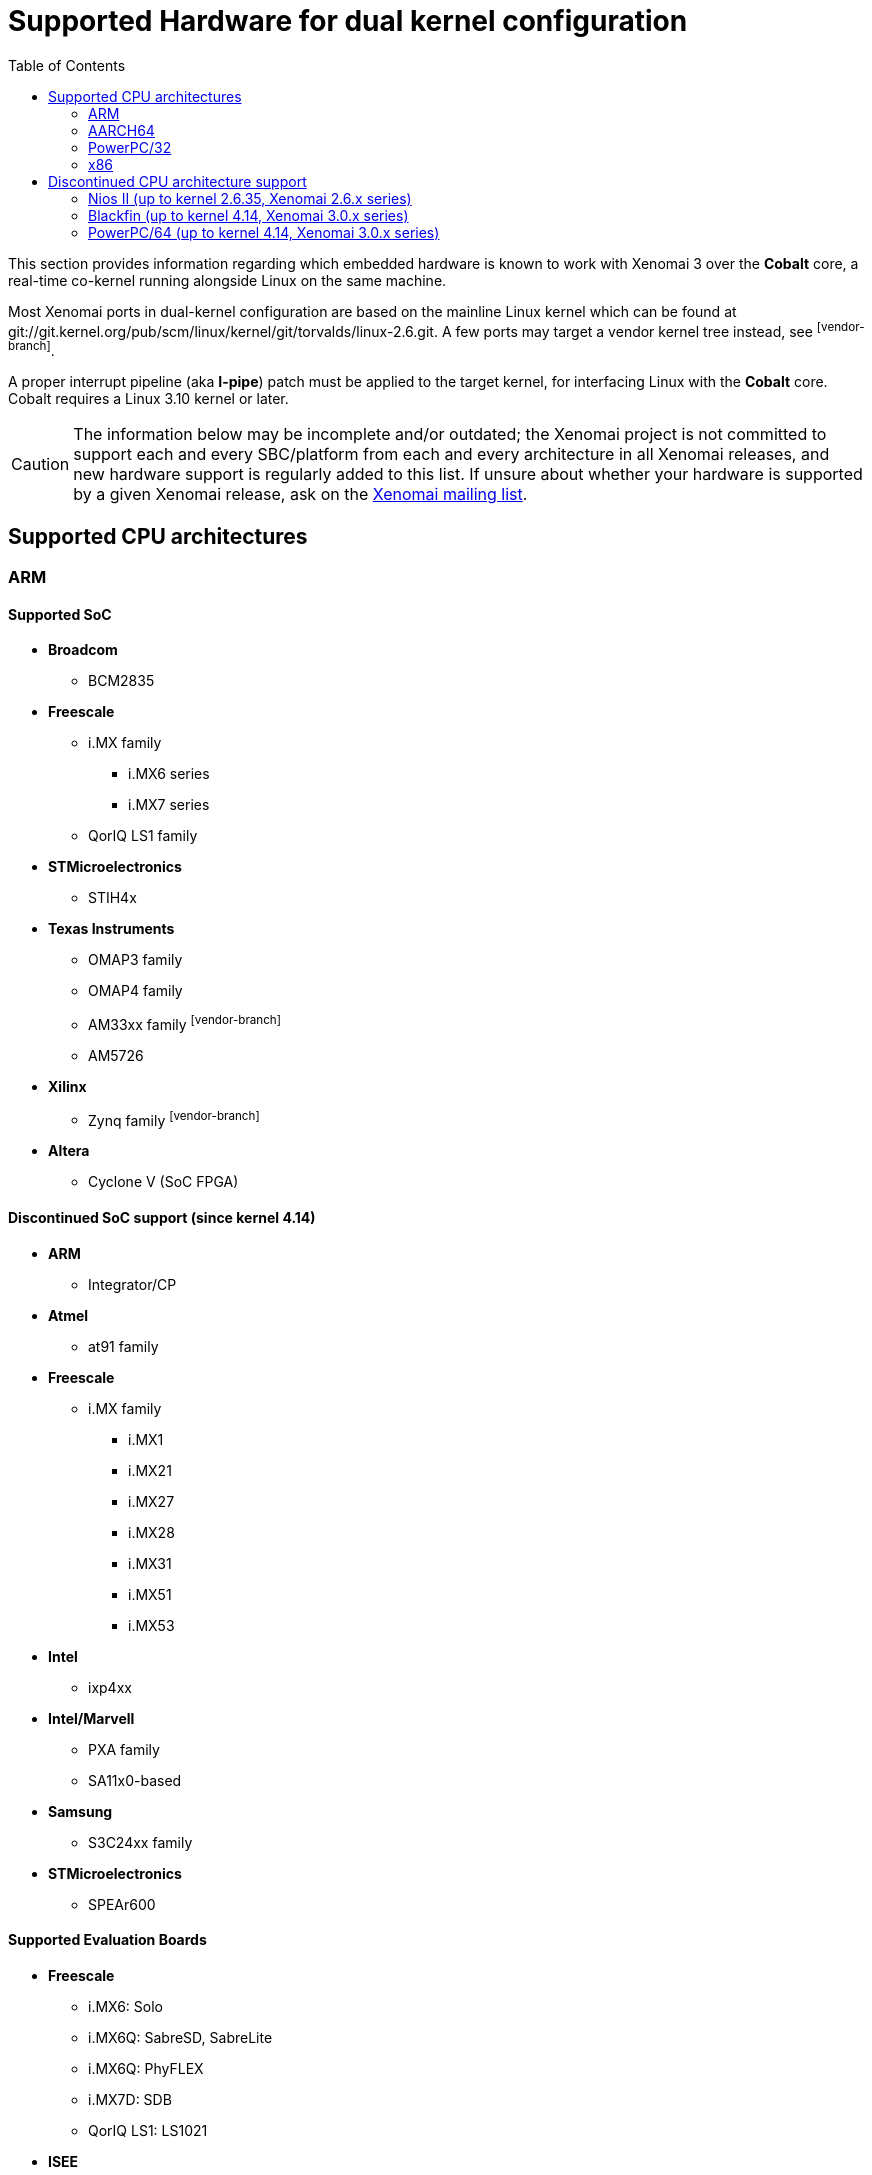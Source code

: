:toc:

Supported Hardware for dual kernel configuration
================================================

This section provides information regarding which embedded hardware is
known to work with Xenomai 3 over the *Cobalt* core, a real-time
co-kernel running alongside Linux on the same machine.

Most Xenomai ports in dual-kernel configuration are based on the
mainline Linux kernel which can be found at
git://git.kernel.org/pub/scm/linux/kernel/git/torvalds/linux-2.6.git.
A few ports may target a vendor kernel tree instead, see
footnoteref:[vendor-branch].

A proper interrupt pipeline (aka *I-pipe*) patch must be applied to
the target kernel, for interfacing Linux with the *Cobalt*
core. Cobalt requires a Linux 3.10 kernel or later.

[CAUTION]
The information below may be incomplete and/or outdated; the Xenomai
project is not committed to support each and every SBC/platform from
each and every architecture in all Xenomai releases, and new hardware
support is regularly added to this list. If unsure about whether your
hardware is supported by a given Xenomai release, ask on the
mailto:xenomai@xenomai.org[Xenomai mailing list].

Supported CPU architectures
---------------------------

[[arm]]
ARM
~~~

Supported SoC
^^^^^^^^^^^^^

* *Broadcom*
** BCM2835

* *Freescale*
** i.MX family
*** i.MX6 series
*** i.MX7 series
** QorIQ LS1 family

* *STMicroelectronics*
** STIH4x

* *Texas Instruments*
** OMAP3 family
** OMAP4 family
** AM33xx family footnoteref:[vendor-branch]
** AM5726

* *Xilinx*
** Zynq family footnoteref:[vendor-branch]

* *Altera*
** Cyclone V (SoC FPGA)

Discontinued SoC support (since kernel 4.14)
^^^^^^^^^^^^^^^^^^^^^^^^^^^^^^^^^^^^^^^^^^^^

* *ARM*
** Integrator/CP

* *Atmel*
** at91 family

* *Freescale*
** i.MX family
*** i.MX1
*** i.MX21
*** i.MX27
*** i.MX28
*** i.MX31
*** i.MX51
*** i.MX53

* *Intel*
** ixp4xx

*  *Intel/Marvell*
** PXA family
** SA11x0-based

* *Samsung*
** S3C24xx family

* *STMicroelectronics*
** SPEAr600

Supported Evaluation Boards
^^^^^^^^^^^^^^^^^^^^^^^^^^^

* *Freescale*
** i.MX6: Solo
** i.MX6Q: SabreSD, SabreLite
** i.MX6Q: PhyFLEX
** i.MX7D: SDB
** QorIQ LS1: LS1021

* *ISEE*
** OMAP3530: IGEP v2

* *Raspberry Pi foundation*
** Pi Zero
** Pi 2 Model B (multi_v7_defconfig, bcm2836-rpi-2-b.dtb)
** Pi 3 Model B (32 bit mode, multi_v7_defconfig, bcm2837-rpi-3-b.dts)

* *Texas Instrument*
** OMAP3530: Beagle
** OMAP4430: Panda
** AM33xx: BeagleBone footnoteref:[vendor-branch]

* *VIA*
** IMX6Q: VAB-820 Pico-ITX

footnoteref:[vendor-branch] Support for this SoC is available from a
vendor-specific branch from the I-pipe tree.  See _vendors_ branches
from link:Https://git.xenomai.org/ipipe.git[the I-pipe repository].

Discontinued EVB support (since kernel 4.14)
^^^^^^^^^^^^^^^^^^^^^^^^^^^^^^^^^^^^^^^^^^^^

* *Balloonz Ltd*
** SA1110: Balloon2

* *Calao Systems*
** AT91SAM9263: USB-A9263

* *Cogent Computer*
** i.MX21: CSB535fs
** AT91RM9200: CSB637

* *DAVE s.r.l. / DENX Computer Systems GmbH*
** i.MX31: Qong EVB-Lite

* *Freescale*
** i.MX1: MX1ADS
** i.MX31: MX31ADS
** i.MX51: MX51 Babbage

* *Intel*
** IXP465: IXDP465

* *Linksys/Cisco*
** IXP425: NSLU2

* *STMicroelectronics*
** EVALSPEAr600

footnoteref:[vendor-branch] Support for this SoC is available from a
vendor-specific branch from the I-pipe tree.  See _vendors_ branches
from link:Https://git.xenomai.org/ipipe.git[the I-pipe repository].

[[aarch64]]
AARCH64
~~~~~~~

Supported SoC
^^^^^^^^^^^^^

* *Hisilicon*
** Kirin 620

* *Broadcom*
** BCM2836

Supported Evaluation Boards
^^^^^^^^^^^^^^^^^^^^^^^^^^^

* *Hisilicon*
** HiKey (96Boards Consumer Edition CircuitCo/LeMaker)

* *Raspberry Pi foundation*
** Pi 3 Model B (64 bit mode)

[[powerpc]]
PowerPC/32
~~~~~~~~~~

Supported Architectures
^^^^^^^^^^^^^^^^^^^^^^^

Xenomai was reported to work on platforms based on the following
embedded PowerPC32 architectures: 40x, 44x, 512x, 52xx, 82xx, 83xx,
85xx.

Supported Evaluation Boards
^^^^^^^^^^^^^^^^^^^^^^^^^^^

Xenomai is known to work on those PowerPC-based Evaluation Boards:

* *AMCC*
** PPC405EX: Kilauea, Makalu
** PPC405GP: Walnut
** PPC405GPr: Sycamore
** PPC405EP: Bubinga, Taihu
** PPC440EP: Bamboo, Yosemite
** PPC440EPx: Sequoia
** PPC440GX: Ocotea, Taishan
** PPC440GR: Yellowstone
** PPC440GRx: Rainier
** PPC440SPe: Yucca, Katmai

* *Avnet*
** V5FX30T [ Virtex-5 XC5VFX30T FPGA with ppc440 (400 MHz) ]

* *DAVE s.r.l. / DENX Computer Systems GmbH*
** MPC5121: Aria

* *Freescale*
** MPC5121-ADS
** MPC8272-ADS
** MPC8313E-RDB
** MPC8349-ITX
** MPC8349E-MITX-GP
** MPC8360-MDS
** MPC8540-ADS
** MPC8545-CDS
** MPC8548E-CDS
** MPC5200, MPC5200b: Lite5200, Lite5200b
** QorIQ P2020

* *TQ Components*
** MPC8548E: TQM8548
** MPC8560: TQM8560

* *Xilinx*
** ML403 [ Virtex-4 XC4VFX12 FPGA with ppc405 (300 MHz) ]
** ML507 [ Virtex-5 XC5VFX70T FPGA with ppc440 (400 MHz) ]

[[x86]]
x86
~~~

All x86-compatible 32/64bit processor types starting from i586 CPUs
with a TSC are supported. Lower latencies are achieved when a local
APIC is available from the CPU.

[CAUTION]
Make sure the processor type you pick in your kernel configuration
actually matches your CPU. In case you get weird latencies when
running Xenomai on your x86 board, make sure to check out this
link:Configuring_For_X86_Based_Dual_Kernels[information].

Discontinued CPU architecture support
-------------------------------------

[[nios-ii]]
Nios II (up to kernel 2.6.35, Xenomai 2.6.x series)
~~~~~~~~~~~~~~~~~~~~~~~~~~~~~~~~~~~~~~~~~~~~~~~~~~~

Supported Boards
^^^^^^^^^^^^^^^^

* *Altera*
** DE2
** DE2-70
** Cyclone III 3C120
** Cyclone III 3C25
** Cyclone V

[[sh4]]
SH-4 (up to kernel 2.6.35, Xenomai 2.6.x series)
~~~~~~~~~~~~~~~~~~~~~~~~~~~~~~~~~~~~~~~~~~~~~~~~~~~

* ST-Microelectronics
** STMicro MB442

Blackfin (up to kernel 4.14, Xenomai 3.0.x series)
~~~~~~~~~~~~~~~~~~~~~~~~~~~~~~~~~~~~~~~~~~~~~~~~~~

Supported Processors
^^^^^^^^^^^^^^^^^^^^

* *Analog Devices*
** BF526
** BF527
** BF533
** BF537
** BF548
** BF561
** BF609

Supported Evaluation Boards
^^^^^^^^^^^^^^^^^^^^^^^^^^^

* *Analog Devices*
** BF526 EZ-KIT
** BF527 EZ-KIT Lite
** BF533 STAMP
** BF537 STAMP
** BF548 EZ-KIT Lite
** BF561 EZ-KIT
** BF609 EZ-KIT

[[powerpc64]]
PowerPC/64 (up to kernel 4.14, Xenomai 3.0.x series)
~~~~~~~~~~~~~~~~~~~~~~~~~~~~~~~~~~~~~~~~~~~~~~~~~~~~

Supported Architectures
^^^^^^^^^^^^^^^^^^^^^^^

Xenomai was reported to work on platforms based on the following
embedded PowerPC64 architectures: 86xx, pa6t.

Supported Evaluation Boards
^^^^^^^^^^^^^^^^^^^^^^^^^^^

* *Emerson*
** MPC8641D: MVME7100

* *PA-Semi*
** PA6T: 1682M Electra

* *Freescale*
** QorIQ T1042
